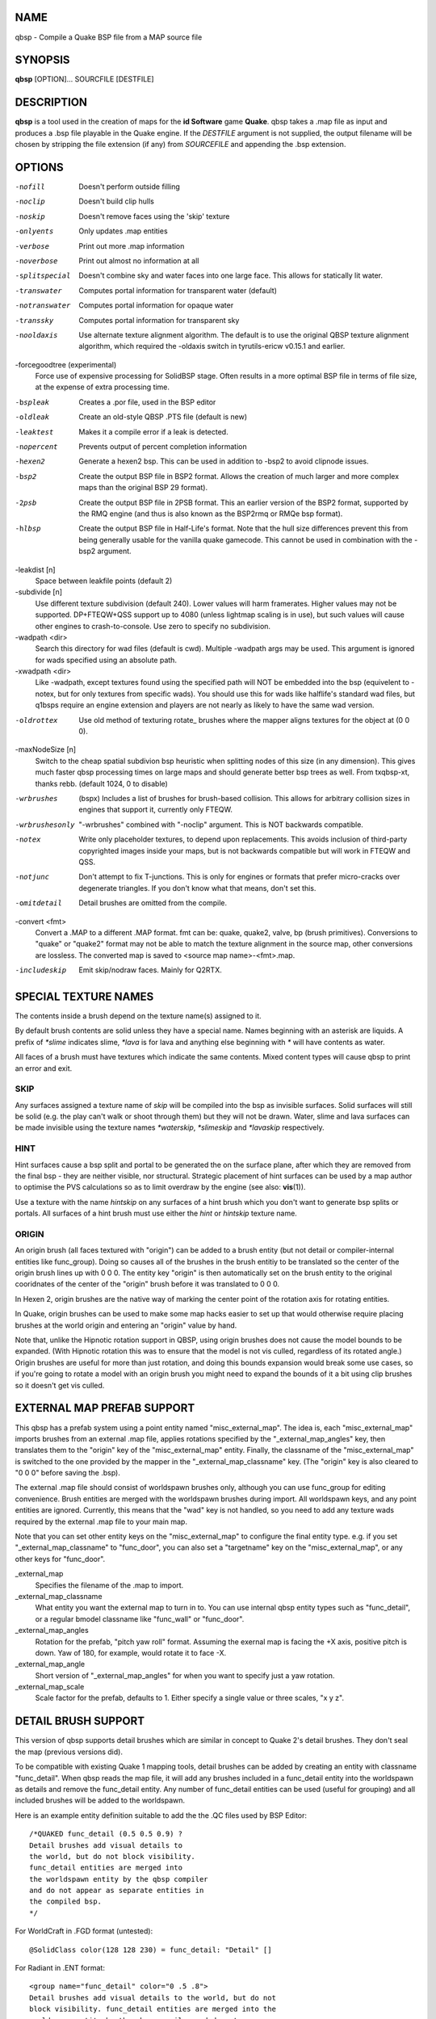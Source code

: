 NAME
====

qbsp - Compile a Quake BSP file from a MAP source file

SYNOPSIS
========

**qbsp** [OPTION]... SOURCFILE [DESTFILE]

DESCRIPTION
===========

**qbsp** is a tool used in the creation of maps for the **id Software**
game **Quake**. qbsp takes a .map file as input and produces a .bsp file
playable in the Quake engine. If the *DESTFILE* argument is not
supplied, the output filename will be chosen by stripping the file
extension (if any) from *SOURCEFILE* and appending the .bsp extension.

OPTIONS
=======

-nofill
   Doesn't perform outside filling

-noclip
   Doesn't build clip hulls

-noskip
   Doesn't remove faces using the 'skip' texture

-onlyents
   Only updates .map entities

-verbose
   Print out more .map information

-noverbose
   Print out almost no information at all

-splitspecial
   Doesn't combine sky and water faces into one large face. This allows
   for statically lit water.

-transwater
   Computes portal information for transparent water (default)

-notranswater
   Computes portal information for opaque water

-transsky
   Computes portal information for transparent sky

-nooldaxis
   Use alternate texture alignment algorithm. The default is to use the
   original QBSP texture alignment algorithm, which required the
   -oldaxis switch in tyrutils-ericw v0.15.1 and earlier.

-forcegoodtree (experimental)
   Force use of expensive processing for SolidBSP stage. Often results
   in a more optimal BSP file in terms of file size, at the expense of
   extra processing time.

-bspleak
   Creates a .por file, used in the BSP editor

-oldleak
   Create an old-style QBSP .PTS file (default is new)

-leaktest
   Makes it a compile error if a leak is detected.

-nopercent
   Prevents output of percent completion information

-hexen2
   Generate a hexen2 bsp. This can be used in addition to -bsp2 to avoid
   clipnode issues.

-bsp2
   Create the output BSP file in BSP2 format. Allows the creation of
   much larger and more complex maps than the original BSP 29 format).

-2psb
   Create the output BSP file in 2PSB format. This an earlier version of
   the BSP2 format, supported by the RMQ engine (and thus is also known
   as the BSP2rmq or RMQe bsp format).

-hlbsp
   Create the output BSP file in Half-Life's format. Note that the hull
   size differences prevent this from being generally usable for the
   vanilla quake gamecode. This cannot be used in combination with the
   -bsp2 argument.

-leakdist [n]
   Space between leakfile points (default 2)

-subdivide [n]
   Use different texture subdivision (default 240). Lower values will
   harm framerates. Higher values may not be supported. DP+FTEQW+QSS
   support up to 4080 (unless lightmap scaling is in use), but such
   values will cause other engines to crash-to-console. Use zero to
   specify no subdivision.

-wadpath <dir>
   Search this directory for wad files (default is cwd). Multiple
   -wadpath args may be used. This argument is ignored for wads
   specified using an absolute path.

-xwadpath <dir>
   Like -wadpath, except textures found using the specified path will
   NOT be embedded into the bsp (equivelent to -notex, but for only
   textures from specific wads). You should use this for wads like
   halflife's standard wad files, but q1bsps require an engine extension
   and players are not nearly as likely to have the same wad version.

-oldrottex
   Use old method of texturing rotate\_ brushes where the mapper aligns
   textures for the object at (0 0 0).

-maxNodeSize [n]
   Switch to the cheap spatial subdivion bsp heuristic when splitting
   nodes of this size (in any dimension). This gives much faster qbsp
   processing times on large maps and should generate better bsp trees
   as well. From txqbsp-xt, thanks rebb. (default 1024, 0 to disable)

-wrbrushes
   (bspx) Includes a list of brushes for brush-based collision. This
   allows for arbitrary collision sizes in engines that support it,
   currently only FTEQW.

-wrbrushesonly
   "-wrbrushes" combined with "-noclip" argument. This is NOT backwards
   compatible.

-notex
   Write only placeholder textures, to depend upon replacements. This
   avoids inclusion of third-party copyrighted images inside your maps,
   but is not backwards compatible but will work in FTEQW and QSS.

-notjunc
   Don't attempt to fix T-junctions. This is only for engines or formats
   that prefer micro-cracks over degenerate triangles. If you don't know
   what that means, don't set this.

-omitdetail
   Detail brushes are omitted from the compile.

-convert <fmt>
   Convert a .MAP to a different .MAP format. fmt can be: quake, quake2,
   valve, bp (brush primitives). Conversions to "quake" or "quake2"
   format may not be able to match the texture alignment in the source
   map, other conversions are lossless. The converted map is saved to
   <source map name>-<fmt>.map.

-includeskip
   Emit skip/nodraw faces. Mainly for Q2RTX.

SPECIAL TEXTURE NAMES
=====================

The contents inside a brush depend on the texture name(s) assigned to
it.

By default brush contents are solid unless they have a special name.
Names beginning with an asterisk are liquids. A prefix of *\*slime*
indicates slime, *\*lava* is for lava and anything else beginning with
*\** will have contents as water.

All faces of a brush must have textures which indicate the same
contents. Mixed content types will cause qbsp to print an error and
exit.

SKIP
----

Any surfaces assigned a texture name of *skip* will be compiled into the
bsp as invisible surfaces. Solid surfaces will still be solid (e.g. the
play can't walk or shoot through them) but they will not be drawn.
Water, slime and lava surfaces can be made invisible using the texture
names *\*waterskip*, *\*slimeskip* and *\*lavaskip* respectively.

HINT
----

Hint surfaces cause a bsp split and portal to be generated the on the
surface plane, after which they are removed from the final bsp - they
are neither visible, nor structural. Strategic placement of hint
surfaces can be used by a map author to optimise the PVS calculations so
as to limit overdraw by the engine (see also: **vis**\ (1)).

Use a texture with the name *hintskip* on any surfaces of a hint brush
which you don't want to generate bsp splits or portals. All surfaces of
a hint brush must use either the *hint* or *hintskip* texture name.

ORIGIN
------

An origin brush (all faces textured with "origin") can be added to a
brush entity (but not detail or compiler-internal entities like
func_group). Doing so causes all of the brushes in the brush entitiy to
be translated so the center of the origin brush lines up with 0 0 0. The
entity key "origin" is then automatically set on the brush entity to the
original cooridnates of the center of the "origin" brush before it was
translated to 0 0 0.

In Hexen 2, origin brushes are the native way of marking the center
point of the rotation axis for rotating entities.

In Quake, origin brushes can be used to make some map hacks easier to
set up that would otherwise require placing brushes at the world origin
and entering an "origin" value by hand.

Note that, unlike the Hipnotic rotation support in QBSP, using origin
brushes does not cause the model bounds to be expanded. (With Hipnotic
rotation this was to ensure that the model is not vis culled, regardless
of its rotated angle.) Origin brushes are useful for more than just
rotation, and doing this bounds expansion would break some use cases, so
if you're going to rotate a model with an origin brush you might need to
expand the bounds of it a bit using clip brushes so it doesn't get vis
culled.

EXTERNAL MAP PREFAB SUPPORT
===========================

This qbsp has a prefab system using a point entity named
"misc_external_map". The idea is, each "misc_external_map" imports
brushes from an external .map file, applies rotations specified by the
"_external_map_angles" key, then translates them to the "origin" key of
the "misc_external_map" entity. Finally, the classname of the
"misc_external_map" is switched to the one provided by the mapper in the
"_external_map_classname" key. (The "origin" key is also cleared to "0 0
0" before saving the .bsp).

The external .map file should consist of worldspawn brushes only,
although you can use func_group for editing convenience. Brush entities
are merged with the worldspawn brushes during import. All worldspawn
keys, and any point entities are ignored. Currently, this means that the
"wad" key is not handled, so you need to add any texture wads required
by the external .map file to your main map.

Note that you can set other entity keys on the "misc_external_map" to
configure the final entity type. e.g. if you set
"_external_map_classname" to "func_door", you can also set a
"targetname" key on the "misc_external_map", or any other keys for
"func_door".

\_external_map
   Specifies the filename of the .map to import.

\_external_map_classname
   What entity you want the external map to turn in to. You can use
   internal qbsp entity types such as "func_detail", or a regular bmodel
   classname like "func_wall" or "func_door".

\_external_map_angles
   Rotation for the prefab, "pitch yaw roll" format. Assuming the
   exernal map is facing the +X axis, positive pitch is down. Yaw of
   180, for example, would rotate it to face -X.

\_external_map_angle
   Short version of "_external_map_angles" for when you want to specify
   just a yaw rotation.

\_external_map_scale
   Scale factor for the prefab, defaults to 1. Either specify a single
   value or three scales, "x y z".

DETAIL BRUSH SUPPORT
====================

This version of qbsp supports detail brushes which are similar in
concept to Quake 2's detail brushes. They don't seal the map (previous
versions did).

To be compatible with existing Quake 1 mapping tools, detail brushes can
be added by creating an entity with classname "func_detail". When qbsp
reads the map file, it will add any brushes included in a func_detail
entity into the worldspawn as details and remove the func_detail entity.
Any number of func_detail entities can be used (useful for grouping) and
all included brushes will be added to the worldspawn.

Here is an example entity definition suitable to add the the .QC files
used by BSP Editor:

::

       /*QUAKED func_detail (0.5 0.5 0.9) ?
       Detail brushes add visual details to
       the world, but do not block visibility.
       func_detail entities are merged into
       the worldspawn entity by the qbsp compiler
       and do not appear as separate entities in
       the compiled bsp.
       */

For WorldCraft in .FGD format (untested):

::

       @SolidClass color(128 128 230) = func_detail: "Detail" []

For Radiant in .ENT format:

::

       <group name="func_detail" color="0 .5 .8">
       Detail brushes add visual details to the world, but do not
       block visibility. func_detail entities are merged into the
       worldspawn entity by the qbsp compiler and do not appear as
       separate entities in the compiled bsp.
       </group>

What should be written to the .map file is a simple entity with one or
more brushes. E.g.:

::

       {
       "classname" "func_detail"
       {
       ( -176  80  0 ) ( -208  80  0 ) ( -208  48  0 ) COP1_1 0 0 0 1.0 1.0
       ( -192 -80 64 ) ( -208 -80  0 ) ( -192 -64 64 ) COP1_1 0 0 0 1.0 1.0
       ( -176 -80  0 ) ( -192 -80 64 ) ( -176 -64  0 ) COP1_1 0 0 0 1.0 1.0
       ( -16   48  0 ) (  -16  64 64 ) (    0  48  0 ) COP1_1 0 0 0 1.0 1.0
       ( -16   64 64 ) (  -16  80  0 ) (    0  64 64 ) COP1_1 0 0 0 1.0 1.0
       }
       }

When qbsp detects detail brushes, it outputs a modified portal file
format with the header PRT2 (default is PRT1). This portal file contains
extra information needed by vis to compute the potentially visible set
(PVS) for the map/bsp. So you will also need a vis util capable of
processing the PRT2 file format.

DETAIL VARIANTS
===============

func_detail_illusionary
-----------------------

func_detail variant with no collision (players / monsters / gunfire) and
doesn't split world faces. Doesn't cast shadows unless enabled with
"_shadow" "1". Useful for hanging vines. Still creates BSP leafs, which
is unavoidable without a new .bsp file format.

Intersecting func_detail_illusionary brushes don't clip each other; this
is intended to make trees/shrubs/foliage easier with "_mirrorinside"
"1".

func_detail_wall
----------------

func_detail variant that doesn't split world faces. Useful for when you
want a decoration touching a floor or wall to not split the floor/wall
faces (you'll get some overdraw instead.) If it completely covers up a
world face, that face will get clipped away, so it's not suitable for
fence textures; see func_detail_fence instead.

Intersecting func_detail_wall brushes don't clip each other.

func_detail_fence
-----------------

Similar to func_detail_wall except it's suitable for fence textures,
never clips away world faces. Useful for fences, grates, etc., that are
solid and block gunfire.

Intersecting func_detail_fence brushes don't clip each other.

MODEL ENTITY KEYS
=================

"_lmscale" "n"
   Generates an LMSHIFT bspx lump for use by a light util. Note that
   both scaled and unscaled lighting will normally be used.

"_mirrorinside" "n"
   Set to 1 to save mirrored inside faces for bmodels, so when the
   player view is inside the bmodel, they will still see the faces.
   (e.g. for func_water, or func_illusionary)

OTHER SPECIAL-PURPOSE ENTITIES
==============================

func_illusionary_visblocker
---------------------------

For creating vis-blocking illusionary brushes (similar to
"func_detail_illusionary" or "func_illusionary". The player can walk
through them.) This gives the same effect as water brushes when the
"-notranswater" flag is used, except the interior of these brushes are
saved as CONTENTS_EMPTY. One thing to be aware of is, if the player's
view is very close to the faces of these brushes, they might be able to
see into the void (depending on the engine). Fitzquake family engines
have a workaround for this that is enabled if the brushes are textured
with a water texture ("*" prefix).

MAP COMPATIBILITY
=================

In addition to standard Quake 1 .map files, ericw-tools QBSP is
compatible with:

-  Floating point brush coordinates and texture alignments

-  Valve's 220 map format as produced by the *Hammer* editor

-  Extended texture positioning as supported by the *QuArK* editor

-  Standard Quake 2 map format (leading paths in texture names are
   stripped and any extra surface properties are ignored)

-  Brush Primitives produce by Radiant editors (normally a Quake 3
   format)

AUTHOR
======

| Eric Wasylishen
| Kevin Shanahan (aka Tyrann) - http://disenchant.net
| Based on source provided by id Software and Greg Lewis

REPORTING BUGS
==============

| Please post bug reports at
  https://github.com/ericwa/ericw-tools/issues.
| Improvements to the documentation are welcome and encouraged.

COPYRIGHT
=========

| Copyright (C) 2017 Eric Wasylishen
| Copyright (C) 2013 Kevin Shanahan
| Copyright (C) 1997 Greg Lewis
| Copyright (C) 1997 id Software
| License GPLv2+: GNU GPL version 2 or later
| <http://gnu.org/licenses/gpl2.html>.

This is free software: you are free to change and redistribute it. There
is NO WARRANTY, to the extent permitted by law.

SEE ALSO
========

**light**\ (1) **vis**\ (1) **bspinfo**\ (1) **bsputil**\ (1)
**quake**\ (6)
